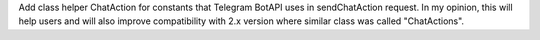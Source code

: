 Add class helper ChatAction for constants that Telegram BotAPI uses in sendChatAction request.
In my opinion, this will help users and will also improve compatibility with 2.x version
where similar class was called "ChatActions".
